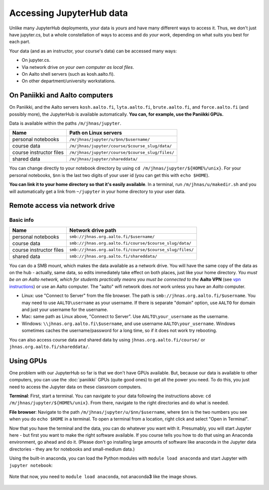 =========================
Accessing JupyterHub data
=========================

Unlike many JupyterHub deployments, your data is *yours* and have many
different ways to access it.  Thus, we don't just have jupyter.cs, but
a whole constellation of ways to access and do *your work*, depending on what
suits you best for each part.

Your data (and as an instructor, your course's data) can be accessed
many ways:

* On jupyter.cs.
* Via network drive *on your own computer as local files*.
* On Aalto shell servers (such as kosh.aalto.fi).
* On other department/university workstations.

On Paniikki and Aalto computers
-------------------------------

On Paniikki, and the Aalto servers ``kosh.aalto.fi``,
``lyta.aalto.fi``, ``brute.aalto.fi``, and ``force.aalto.fi`` (and
possibly more), the JupyterHub is available automatically.  **You can,
for example, use the Paniikki GPUs.**

Data is available within the paths ``/m/jhnas/jupyter``.

.. csv-table::
   :delim: |
   :header-rows: 1

   Name                    | Path on Linux servers
   personal notebooks      | ``/m/jhnas/jupyter/u/$nn/$username/``
   course data             | ``/m/jhnas/jupyter/course/$course_slug/data/``
   course instructor files | ``/m/jhnas/jupyter/course/$course_slug/files/``
   shared data             | ``/m/jhnas/jupyter/shareddata/``

You can change directly to your notebook directory by using ``cd
/m/jhnas/jupyter/${HOME%/unix}``.  For your personal notebooks,
``$nn`` is the last two digits of your user id (you can get this with
``echo $HOME``).

**You can link it to your home directory so that it's easily
available**.  In a terminal, run ``/m/jhnas/u/makedir.sh`` and you
will automatically get a link from ``~/jupyter`` in your home
directory to your user data.

Remote access via network drive
-------------------------------

Basic info
~~~~~~~~~~

.. csv-table::
   :delim: |
   :header-rows: 1

   Name                    | Network drive path
   personal notebooks      | ``smb://jhnas.org.aalto.fi/$username/``
   course data             | ``smb://jhnas.org.aalto.fi/course/$course_slug/data/``
   course instructor files | ``smb://jhnas.org.aalto.fi/course/$course_slug/files/``
   shared data             | ``smb://jhnas.org.aalto.fi/shareddata/``

You can do a SMB mount, which makes the data available as a network
drive.  You will have the same copy of the data as on the hub -
actually, same data, so edits immediately take effect on both places,
just like your home directory.  *You must be on an Aalto network,
which for students practically means you must be connected to the*
**Aalto VPN** (see `vpn instructions
<https://it.aalto.fi/searchpage?search_api_fulltext=vpn>`__) or use an
Aalto computer.  The "aalto" wifi network does *not* work unless you
have an *Aalto* computer.

* Linux: use "Connect to Server" from the file browser.  The path is
  ``smb://jhnas.org.aalto.fi/$username``.  You may need to use
  ``AALTO\username`` as your username.  If there is separate "domain"
  option, use ``AALTO`` for domain and just your username for the username.

* Mac: same path as Linux above, "Connect to Server".  Use
  ``AALTO\your_username`` as the username.

* Windows: ``\\jhnas.org.aalto.fi\$username``, and use username
  ``AALTO\your_username``.  Windows sometimes caches the
  username/password for a long time, so if it does not work try
  rebooting.

You can also access course data and shared data by using
``jhnas.org.aalto.fi/course/`` or ``jhnas.org.aalto.fi/shareddata/``.

.. seealso::

   `Mounting network drives in Windows
   <https://www.aalto.fi/en/services/deployment-of-a-network-drive-in-windows>`__
   is the same instructions, but for Aalto home directories.  Anything
   there should apply here, too.


.. _jupyter-gpu-paniikki:

Using GPUs
----------

One problem with our JupyterHub so far is that we don't have GPUs
available.  But, because our data is available to other computers, you
can use the :doc:`paniikki` GPUs (quite good ones) to get all the
power you need.  To do this, you just need to access the Jupyter data
on these classroom computers.

**Terminal**: First, start a terminal.  You can navigate to your data
following the instructions above: ``cd
/m/jhnas/jupyter/${HOME%/unix}``.  From there, navigate to the right
directories and do what is needed.

**File browser**: Navigate to the path
``/m/jhnas/jupyter/u/$nn/$username``, where ``$nn`` is the two numbers
you see when you do ``echo $HOME`` in a terminal.  To open a terminal
from a location, right click and select "Open in Terminal".

Now that you have the terminal and the data, you can do whatever you
want with it.  Presumably, you will start Jupyter here - but first you
want to make the right software available.  If you course tells you
how to do that using an Anaconda environment, go ahead and do it.
(Please don't go installing large amounts of software like anaconda in
the Jupyter data directories - they are for notebooks and small-medium
data.)

Using the built-in anaconda, you can load the Python modules with
``module load anaconda`` and start Jupyter with ``jupyter notebook``:

.. figure:: /images/jupyterdata_04_startjupyter.png
	    :scale: 75%
	    :align: center
	    :alt: Start jupyter with the anaconda module.

	    Note that now, you need to ``module load anaconda``, not
	    anaconda\ **3** like the image shows.




